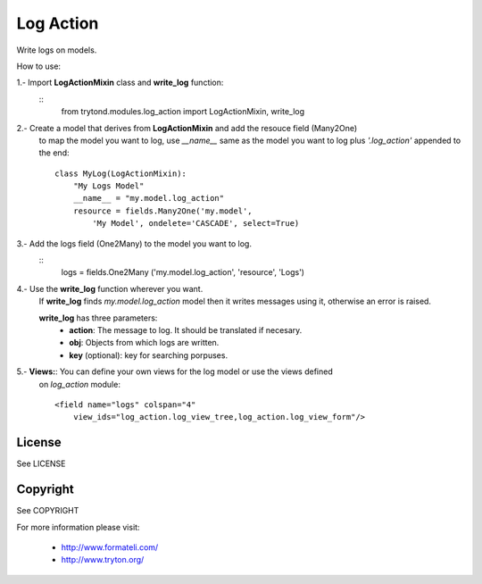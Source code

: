 Log Action
##########

Write logs on models.

How to use:

1.- Import **LogActionMixin** class and **write_log** function:
    ::
        from trytond.modules.log_action import LogActionMixin, write_log

2.- Create a model that derives from **LogActionMixin** and add the resouce field (Many2One)
    to map the model you want to log, use *__name__* same as the model you want to log plus
    *'.log_action'* appended to the end:
    ::
        class MyLog(LogActionMixin):
            "My Logs Model"
            __name__ = "my.model.log_action" 
            resource = fields.Many2One('my.model',
                'My Model', ondelete='CASCADE', select=True)

3.- Add the logs field (One2Many) to the model you want to log.
    ::
        logs = fields.One2Many ('my.model.log_action', 'resource', 'Logs')

4.- Use the **write_log** function wherever you want.
    If **write_log** finds *my.model.log_action* model then it writes messages using it,
    otherwise an error is raised.

    **write_log** has three parameters:
        - **action**: The message to log. It should be translated if necesary.
        - **obj**: Objects from which logs are written.
        - **key** (optional): key for searching porpuses.

5.- **Views:**: You can define your own views for the log model or use the views defined
    on *log_action* module:
    ::
        <field name="logs" colspan="4"
            view_ids="log_action.log_view_tree,log_action.log_view_form"/>


License
-------

See LICENSE

Copyright
---------

See COPYRIGHT


For more information please visit:

  * http://www.formateli.com/
  * http://www.tryton.org/
